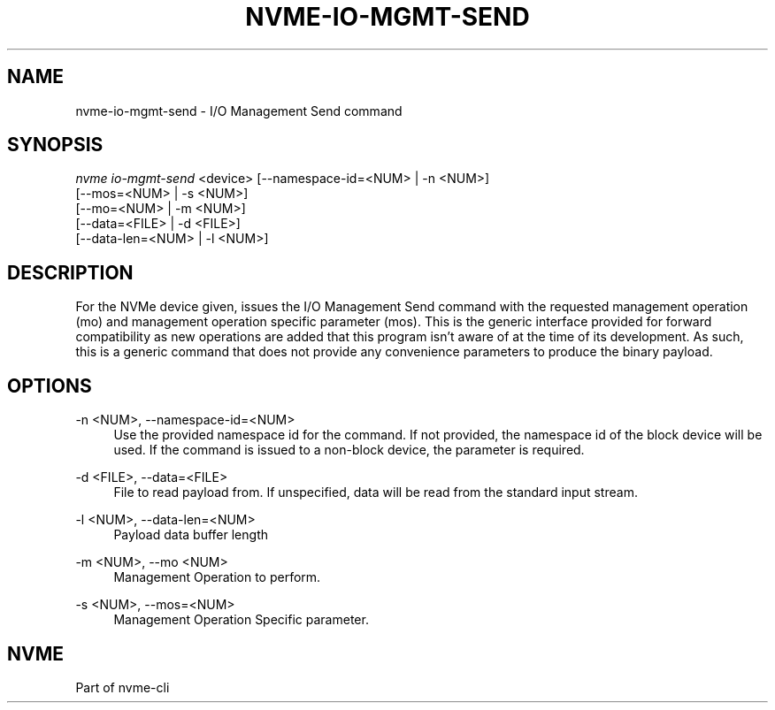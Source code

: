 '\" t
.\"     Title: nvme-io-mgmt-send
.\"    Author: [FIXME: author] [see http://www.docbook.org/tdg5/en/html/author]
.\" Generator: DocBook XSL Stylesheets vsnapshot <http://docbook.sf.net/>
.\"      Date: 03/31/2023
.\"    Manual: NVMe Manual
.\"    Source: NVMe
.\"  Language: English
.\"
.TH "NVME\-IO\-MGMT\-SEND" "1" "03/31/2023" "NVMe" "NVMe Manual"
.\" -----------------------------------------------------------------
.\" * Define some portability stuff
.\" -----------------------------------------------------------------
.\" ~~~~~~~~~~~~~~~~~~~~~~~~~~~~~~~~~~~~~~~~~~~~~~~~~~~~~~~~~~~~~~~~~
.\" http://bugs.debian.org/507673
.\" http://lists.gnu.org/archive/html/groff/2009-02/msg00013.html
.\" ~~~~~~~~~~~~~~~~~~~~~~~~~~~~~~~~~~~~~~~~~~~~~~~~~~~~~~~~~~~~~~~~~
.ie \n(.g .ds Aq \(aq
.el       .ds Aq '
.\" -----------------------------------------------------------------
.\" * set default formatting
.\" -----------------------------------------------------------------
.\" disable hyphenation
.nh
.\" disable justification (adjust text to left margin only)
.ad l
.\" -----------------------------------------------------------------
.\" * MAIN CONTENT STARTS HERE *
.\" -----------------------------------------------------------------
.SH "NAME"
nvme-io-mgmt-send \- I/O Management Send command
.SH "SYNOPSIS"
.sp
.nf
\fInvme io\-mgmt\-send\fR <device> [\-\-namespace\-id=<NUM> | \-n <NUM>]
                             [\-\-mos=<NUM> | \-s <NUM>]
                             [\-\-mo=<NUM> | \-m <NUM>]
                             [\-\-data=<FILE> | \-d <FILE>]
                             [\-\-data\-len=<NUM> | \-l <NUM>]
.fi
.SH "DESCRIPTION"
.sp
For the NVMe device given, issues the I/O Management Send command with the requested management operation (mo) and management operation specific parameter (mos)\&. This is the generic interface provided for forward compatibility as new operations are added that this program isn\(cqt aware of at the time of its development\&. As such, this is a generic command that does not provide any convenience parameters to produce the binary payload\&.
.SH "OPTIONS"
.PP
\-n <NUM>, \-\-namespace\-id=<NUM>
.RS 4
Use the provided namespace id for the command\&. If not provided, the namespace id of the block device will be used\&. If the command is issued to a non\-block device, the parameter is required\&.
.RE
.PP
\-d <FILE>, \-\-data=<FILE>
.RS 4
File to read payload from\&. If unspecified, data will be read from the standard input stream\&.
.RE
.PP
\-l <NUM>, \-\-data\-len=<NUM>
.RS 4
Payload data buffer length
.RE
.PP
\-m <NUM>, \-\-mo <NUM>
.RS 4
Management Operation to perform\&.
.RE
.PP
\-s <NUM>, \-\-mos=<NUM>
.RS 4
Management Operation Specific parameter\&.
.RE
.SH "NVME"
.sp
Part of nvme\-cli
